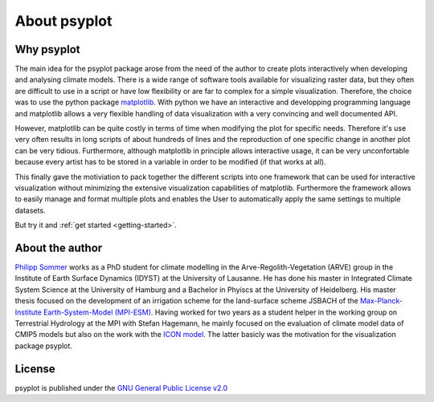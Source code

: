 About psyplot
=============

Why psyplot
-----------
The main idea for the psyplot package arose from the need of the author to
create plots interactively when developing and analysing climate models. There
is a wide range of software tools available for visualizing raster data, but
they often are difficult to use in a script or have low flexibility or are far
to complex for a simple visualization. Therefore, the choice was to use the
python package matplotlib_. With python we have an interactive and developping
programming language and matplotlib allows a very flexible handling of data
visualization with a very convincing and well documented API.

However, matplotlib can be quite costly in terms of time when modifying the
plot for specific needs. Therefore it's use very often results in long scripts
of about hundreds of lines and the reproduction of one specific change in
another plot can be very tidious. Furthermore, although matplotlib in
principle allows interactive usage, it can be very unconfortable because every
artist has to be stored in a variable in order to be modified (if that works at all).

This finally gave the motiviation to pack together the different scripts into
one framework that can be used for interactive visualization without minimizing
the extensive visualization capabilities of matplotlib. Furthermore the
framework allows to easily manage and format multiple plots and enables the
User to automatically apply the same settings to multiple datasets.

But try it and :ref:`get started <getting-started>`.

.. _matplotlib: http://matplotlib.org


About the author
----------------
`Philipp Sommer`_ works as a PhD student for climate modelling in the
Arve-Regolith-Vegetation (ARVE) group in the Institute of Earth Surface
Dynamics (IDYST) at the University of Lausanne. He has done his master in
Integrated Climate System Science at the University of Hamburg and a Bachelor
in Phyiscs at the University of Heidelberg. His master thesis focused on the
development of an irrigation scheme for the land-surface scheme JSBACH of the
`Max-Planck-Institute Earth-System-Model (MPI-ESM)`_. Having worked for two
years as a student helper in the working group on Terrestrial Hydrology at the
MPI with Stefan Hagemann, he mainly focused on the evaluation of climate model
data of CMIP5 models but also on the work with the `ICON model`_.
The latter basicly was the motivation for the visualization package psyplot.

.. _Philipp Sommer: http://arve.unil.ch/people/philipp-sommer
.. _Max-Planck-Institute Earth-System-Model (MPI-ESM): http://www.mpimet.mpg.de/en/science/models/mpi-esm.html
.. _ICON model: http://www.mpimet.mpg.de/en/science/models/icon.html


License
-------
psyplot is published under the
`GNU General Public License v2.0 <http://www.gnu.org/licenses/old-licenses/gpl-2.0.en.html>`__
